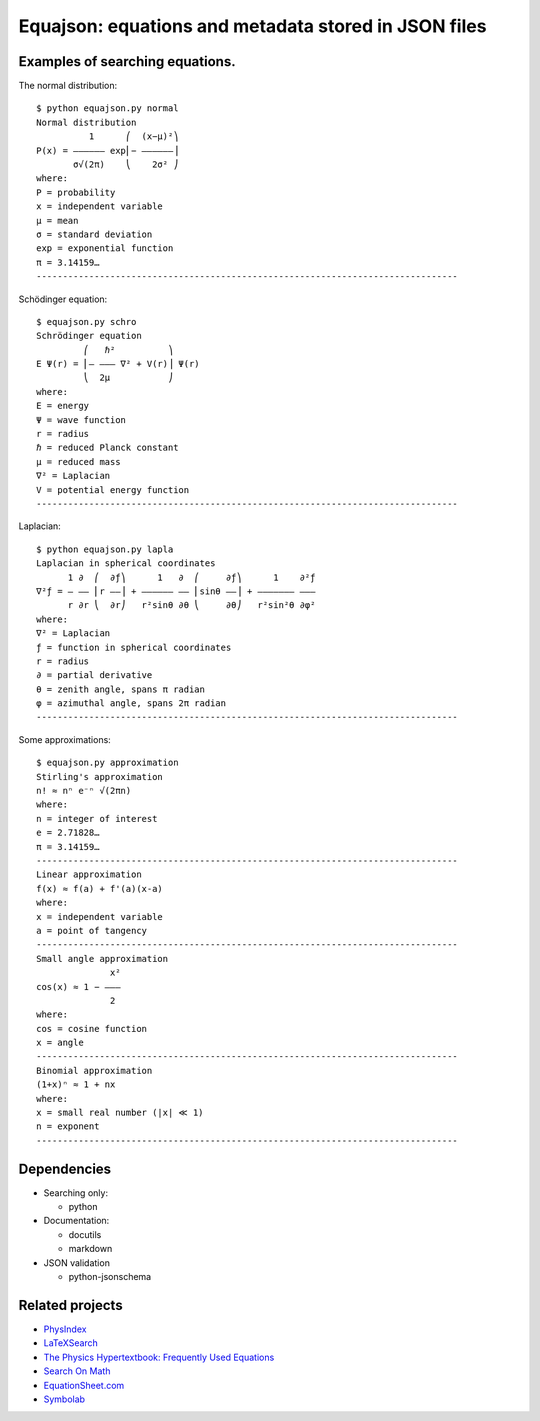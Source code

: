 =====================================================
Equajson: equations and metadata stored in JSON files
=====================================================

--------------------------------
Examples of searching equations.
--------------------------------


The normal distribution::

    $ python equajson.py normal
    Normal distribution
              1      ⎛  (x−μ)²⎞
    P(x) = ―――――― exp⎜− ――――――⎟
           σ√(2π)    ⎝    2σ² ⎠
    where:
    P = probability
    x = independent variable
    μ = mean
    σ = standard deviation
    exp = exponential function
    π = 3.14159…
    --------------------------------------------------------------------------------

Schödinger equation::

    $ equajson.py schro
    Schrödinger equation
             ⎛   ℏ²          ⎞     
    E Ψ(r) = ⎜‒ ‒‒‒ ∇² + V(r)⎟ Ψ(r)
             ⎝  2μ           ⎠     
    where:
    E = energy
    Ψ = wave function
    r = radius
    ℏ = reduced Planck constant
    μ = reduced mass
    ∇² = Laplacian
    V = potential energy function
    --------------------------------------------------------------------------------

Laplacian::

    $ python equajson.py lapla
    Laplacian in spherical coordinates
          1 ∂  ⎛  ∂ƒ⎞      1   ∂  ⎛     ∂ƒ⎞      1    ∂²ƒ
    ∇²ƒ = ― ―― ⎜r ――⎟ + ―――――― ―― ⎜sinθ ――⎟ + ――――――― ―――
          r ∂r ⎝  ∂r⎠   r²sinθ ∂θ ⎝     ∂θ⎠   r²sin²θ ∂φ²
    where:
    ∇² = Laplacian
    ƒ = function in spherical coordinates
    r = radius
    ∂ = partial derivative
    θ = zenith angle, spans π radian
    φ = azimuthal angle, spans 2π radian
    --------------------------------------------------------------------------------

Some approximations::

    $ equajson.py approximation
    Stirling's approximation
    n! ≈ nⁿ e⁻ⁿ √(2πn)
    where:
    n = integer of interest
    e = 2.71828…
    π = 3.14159…
    --------------------------------------------------------------------------------
    Linear approximation
    f(x) ≈ f(a) + f'(a)(x-a)
    where:
    x = independent variable
    a = point of tangency
    --------------------------------------------------------------------------------
    Small angle approximation
                  x²
    cos(x) ≈ 1 − ‒‒‒
                  2 
    where:
    cos = cosine function
    x = angle
    --------------------------------------------------------------------------------
    Binomial approximation
    (1+x)ⁿ ≈ 1 + nx
    where:
    x = small real number (|x| ≪ 1)
    n = exponent
    --------------------------------------------------------------------------------

------------
Dependencies
------------

- Searching only:

  - python

- Documentation:

  - docutils
  - markdown

- JSON validation

  - python-jsonschema

----------------
Related projects
----------------

- `PhysIndex <http://www.physindex.com/>`_
- `LaTeXSearch <http://latexsearch.com/>`_
- `The Physics Hypertextbook: Frequently Used Equations <http://physics.info/equations/>`_
- `Search On Math <http://searchonmath.com/>`_
- `EquationSheet.com <http://www.equationsheet.com/>`_
- `Symbolab <https://www.symbolab.com/>`_

.. Advantages over wikipedia: control over parametrization, offline availability, variety of markup languages
